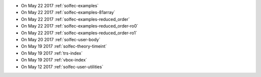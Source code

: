 
* On May 22 2017 :ref:`solfec-examples`

* On May 22 2017 :ref:`solfec-examples-81array`

* On May 22 2017 :ref:`solfec-examples-reduced_order`

* On May 22 2017 :ref:`solfec-examples-reduced_order-ro0`

* On May 22 2017 :ref:`solfec-examples-reduced_order-ro1`

* On May 20 2017 :ref:`solfec-user-body`

* On May 19 2017 :ref:`solfec-theory-timeint`

* On May 19 2017 :ref:`trs-index`

* On May 19 2017 :ref:`vbox-index`

* On May 12 2017 :ref:`solfec-user-utilities`
